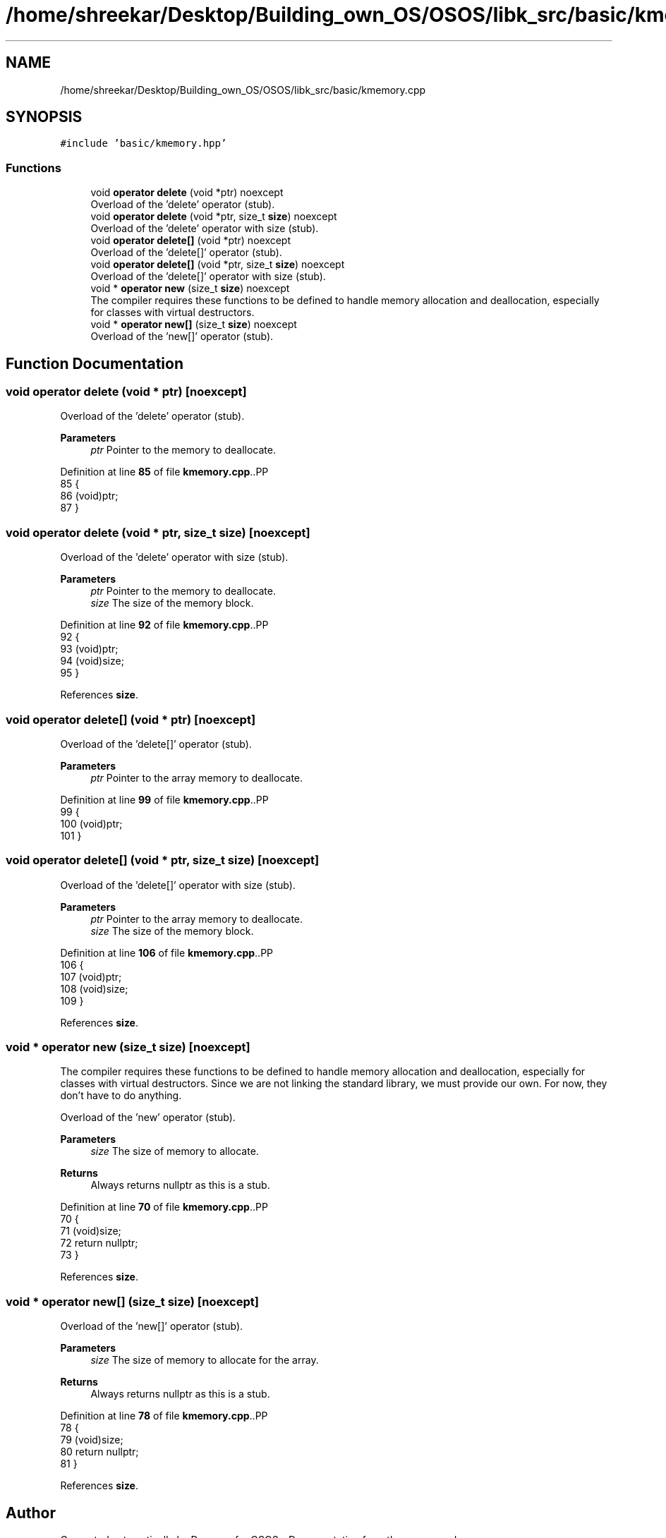 .TH "/home/shreekar/Desktop/Building_own_OS/OSOS/libk_src/basic/kmemory.cpp" 3 "Fri Oct 24 2025 10:32:01" "OSOS - Documentation" \" -*- nroff -*-
.ad l
.nh
.SH NAME
/home/shreekar/Desktop/Building_own_OS/OSOS/libk_src/basic/kmemory.cpp
.SH SYNOPSIS
.br
.PP
\fC#include 'basic/kmemory\&.hpp'\fP
.br

.SS "Functions"

.in +1c
.ti -1c
.RI "void \fBoperator delete\fP (void *ptr) noexcept"
.br
.RI "Overload of the 'delete' operator (stub)\&. "
.ti -1c
.RI "void \fBoperator delete\fP (void *ptr, size_t \fBsize\fP) noexcept"
.br
.RI "Overload of the 'delete' operator with size (stub)\&. "
.ti -1c
.RI "void \fBoperator delete[]\fP (void *ptr) noexcept"
.br
.RI "Overload of the 'delete[]' operator (stub)\&. "
.ti -1c
.RI "void \fBoperator delete[]\fP (void *ptr, size_t \fBsize\fP) noexcept"
.br
.RI "Overload of the 'delete[]' operator with size (stub)\&. "
.ti -1c
.RI "void * \fBoperator new\fP (size_t \fBsize\fP) noexcept"
.br
.RI "The compiler requires these functions to be defined to handle memory allocation and deallocation, especially for classes with virtual destructors\&. "
.ti -1c
.RI "void * \fBoperator new[]\fP (size_t \fBsize\fP) noexcept"
.br
.RI "Overload of the 'new[]' operator (stub)\&. "
.in -1c
.SH "Function Documentation"
.PP 
.SS "void operator delete (void * ptr)\fC [noexcept]\fP"

.PP
Overload of the 'delete' operator (stub)\&. 
.PP
\fBParameters\fP
.RS 4
\fIptr\fP Pointer to the memory to deallocate\&. 
.RE
.PP

.PP
Definition at line \fB85\fP of file \fBkmemory\&.cpp\fP\&..PP
.nf
85                                          {
86     (void)ptr;
87 }
.fi

.SS "void operator delete (void * ptr, size_t size)\fC [noexcept]\fP"

.PP
Overload of the 'delete' operator with size (stub)\&. 
.PP
\fBParameters\fP
.RS 4
\fIptr\fP Pointer to the memory to deallocate\&. 
.br
\fIsize\fP The size of the memory block\&. 
.RE
.PP

.PP
Definition at line \fB92\fP of file \fBkmemory\&.cpp\fP\&..PP
.nf
92                                                       {
93     (void)ptr;
94     (void)size;
95 }
.fi

.PP
References \fBsize\fP\&.
.SS "void operator delete[] (void * ptr)\fC [noexcept]\fP"

.PP
Overload of the 'delete[]' operator (stub)\&. 
.PP
\fBParameters\fP
.RS 4
\fIptr\fP Pointer to the array memory to deallocate\&. 
.RE
.PP

.PP
Definition at line \fB99\fP of file \fBkmemory\&.cpp\fP\&..PP
.nf
99                                            {
100     (void)ptr;
101 }
.fi

.SS "void operator delete[] (void * ptr, size_t size)\fC [noexcept]\fP"

.PP
Overload of the 'delete[]' operator with size (stub)\&. 
.PP
\fBParameters\fP
.RS 4
\fIptr\fP Pointer to the array memory to deallocate\&. 
.br
\fIsize\fP The size of the memory block\&. 
.RE
.PP

.PP
Definition at line \fB106\fP of file \fBkmemory\&.cpp\fP\&..PP
.nf
106                                                         {
107     (void)ptr;
108     (void)size;
109 }
.fi

.PP
References \fBsize\fP\&.
.SS "void * operator new (size_t size)\fC [noexcept]\fP"

.PP
The compiler requires these functions to be defined to handle memory allocation and deallocation, especially for classes with virtual destructors\&. Since we are not linking the standard library, we must provide our own\&. For now, they don't have to do anything\&.
.PP
Overload of the 'new' operator (stub)\&. 
.PP
\fBParameters\fP
.RS 4
\fIsize\fP The size of memory to allocate\&. 
.RE
.PP
\fBReturns\fP
.RS 4
Always returns nullptr as this is a stub\&. 
.RE
.PP

.PP
Definition at line \fB70\fP of file \fBkmemory\&.cpp\fP\&..PP
.nf
70                                          {
71     (void)size;
72     return nullptr;
73 }
.fi

.PP
References \fBsize\fP\&.
.SS "void * operator new[] (size_t size)\fC [noexcept]\fP"

.PP
Overload of the 'new[]' operator (stub)\&. 
.PP
\fBParameters\fP
.RS 4
\fIsize\fP The size of memory to allocate for the array\&. 
.RE
.PP
\fBReturns\fP
.RS 4
Always returns nullptr as this is a stub\&. 
.RE
.PP

.PP
Definition at line \fB78\fP of file \fBkmemory\&.cpp\fP\&..PP
.nf
78                                            {
79     (void)size;
80     return nullptr;
81 }
.fi

.PP
References \fBsize\fP\&.
.SH "Author"
.PP 
Generated automatically by Doxygen for OSOS - Documentation from the source code\&.
